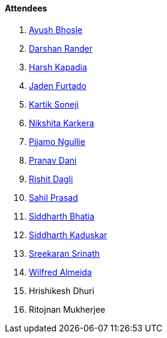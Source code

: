 ==== Attendees

. link:https://twitter.com/ayushb_tweets[Ayush Bhosle^]
. link:https://twitter.com/SirusTweets[Darshan Rander^]
. link:https://twitter.com/harshgkapadia[Harsh Kapadia^]
. link:https://twitter.com/furtado_jaden[Jaden Furtado^]
. link:https://twitter.com/KartikSoneji_[Kartik Soneji^]
. link:https://twitter.com/KarkeraNikshita[Nikshita Karkera^]
. link:https://www.linkedin.com/in/pijamo-ngullie-9a5971b5[Pijamo Ngullie^]
. link:https://twitter.com/PranavDani3[Pranav Dani^]
. link:https://twitter.com/rishit_dagli[Rishit Dagli^]
. link:https://twitter.com/sailorworks[Sahil Prasad^]
. link:https://twitter.com/Darth_Sid512[Siddharth Bhatia^]
. link:https://twitter.com/ambitions2003[Siddharth Kaduskar^]
. link:https://twitter.com/skxrxn[Sreekaran Srinath^]
. link:https://twitter.com/WilfredAlmeida_[Wilfred Almeida^]
. Hrishikesh Dhuri
. Ritojnan Mukherjee

